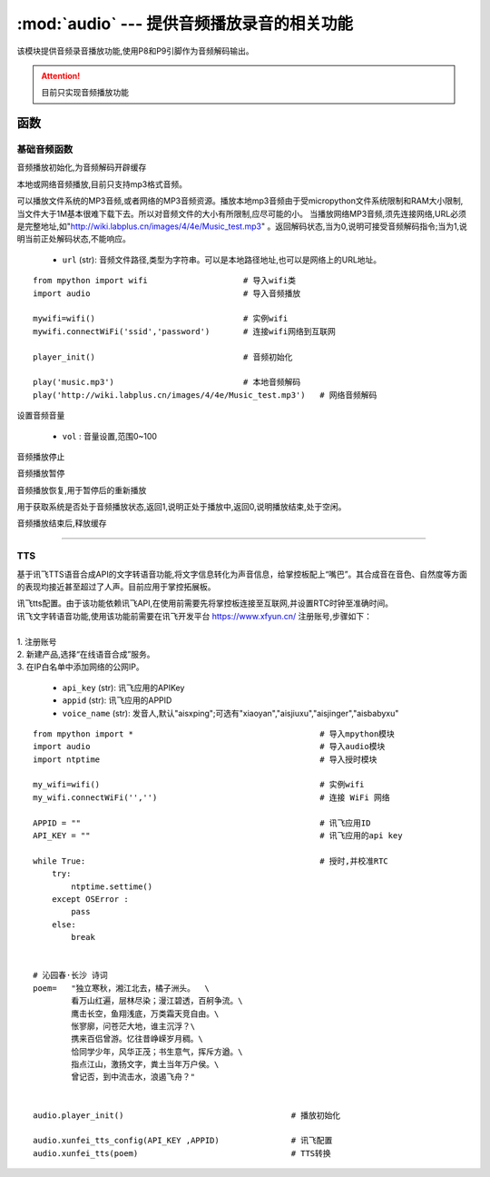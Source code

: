 .. _audio:

.. module:: audio
   :synopsis: 提供音频播放录音的相关功能

:mod:`audio` --- 提供音频播放录音的相关功能
==========

该模块提供音频录音播放功能,使用P8和P9引脚作为音频解码输出。

.. Attention:: 目前只实现音频播放功能

函数
----------

基础音频函数
++++++++++++

.. py:method:: audio.player_init()

音频播放初始化,为音频解码开辟缓存

.. py:method:: audio.play(url)

本地或网络音频播放,目前只支持mp3格式音频。

可以播放文件系统的MP3音频,或者网络的MP3音频资源。播放本地mp3音频由于受micropython文件系统限制和RAM大小限制,当文件大于1M基本很难下载下去。所以对音频文件的大小有所限制,应尽可能的小。
当播放网络MP3音频,须先连接网络,URL必须是完整地址,如"http://wiki.labplus.cn/images/4/4e/Music_test.mp3" 。返回解码状态,当为0,说明可接受音频解码指令;当为1,说明当前正处解码状态,不能响应。


    - ``url`` (str): 音频文件路径,类型为字符串。可以是本地路径地址,也可以是网络上的URL地址。 

::


    from mpython import wifi                    # 导入wifi类
    import audio                                # 导入音频播放

    mywifi=wifi()                               # 实例wifi
    mywifi.connectWiFi('ssid','password')       # 连接wifi网络到互联网

    player_init()                               # 音频初始化

    play('music.mp3')                           # 本地音频解码
    play('http://wiki.labplus.cn/images/4/4e/Music_test.mp3')   # 网络音频解码

.. py:method:: audio.set_volume(vol)

设置音频音量

    - ``vol`` : 音量设置,范围0~100

.. py:method:: audio.stop()

音频播放停止

.. py:method:: audio.pause()

音频播放暂停

.. py:method:: audio.resume()

音频播放恢复,用于暂停后的重新播放


.. py:method:: audio.player_status()

用于获取系统是否处于音频播放状态,返回1,说明正处于播放中,返回0,说明播放结束,处于空闲。


.. py:method:: audio.player_deinit()

音频播放结束后,释放缓存

----------------------------------------------


.. _tts:

TTS
++++++++

基于讯飞TTS语音合成API的文字转语音功能,将文字信息转化为声音信息，给掌控板配上“嘴巴”。其合成音在音色、自然度等方面的表现均接近甚至超过了人声。目前应用于掌控拓展板。



.. py:method:: audio.xunfei_tts_config( api_key,appid, voice_name="aisxping")

| 讯飞tts配置。由于该功能依赖讯飞API,在使用前需要先将掌控板连接至互联网,并设置RTC时钟至准确时间。
| 讯飞文字转语音功能,使用该功能前需要在讯飞开发平台 https://www.xfyun.cn/ 注册账号,步骤如下：
|     
| 1. 注册账号
| 2. 新建产品,选择“在线语音合成”服务。
| 3. 在IP白名单中添加网络的公网IP。

    - ``api_key`` (str): 讯飞应用的APIKey
    - ``appid`` (str): 讯飞应用的APPID
    - ``voice_name`` (str): 发音人,默认"aisxping";可选有"xiaoyan","aisjiuxu","aisjinger","aisbabyxu"
    


.. py:method:: audio.xunfei_tts(text)

 文字转语音

    - ``text`` (str): 转换的文本,支持中英文。


::

    from mpython import *                                       # 导入mpython模块
    import audio                                                # 导入audio模块
    import ntptime                                              # 导入授时模块

    my_wifi=wifi()                                              # 实例wifi
    my_wifi.connectWiFi('','')                                  # 连接 WiFi 网络

    APPID = ""                                                  # 讯飞应用ID
    API_KEY = ""                                                # 讯飞应用的api key

    while True:                                                 # 授时,并校准RTC
        try:
            ntptime.settime()
        except OSError :
            pass
        else:
            break


    # 沁园春·长沙 诗词
    poem=   "独立寒秋，湘江北去，橘子洲头。  \
            看万山红遍，层林尽染；漫江碧透，百舸争流。\
            鹰击长空，鱼翔浅底，万类霜天竞自由。\
            怅寥廓，问苍茫大地，谁主沉浮？\
            携来百侣曾游。忆往昔峥嵘岁月稠。\
            恰同学少年，风华正茂；书生意气，挥斥方遒。\
            指点江山，激扬文字，粪土当年万户侯。\
            曾记否，到中流击水，浪遏飞舟？" 


    audio.player_init()                                   # 播放初始化

    audio.xunfei_tts_config(API_KEY ,APPID)               # 讯飞配置
    audio.xunfei_tts(poem)                                # TTS转换
